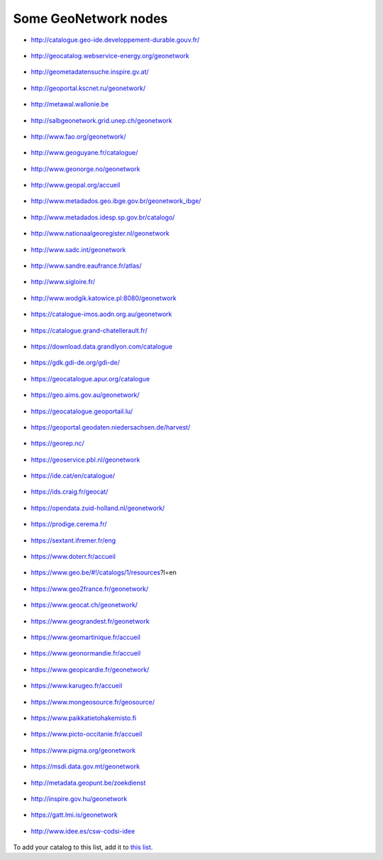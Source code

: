 .. _gallery:

Some GeoNetwork nodes
#####################

* http://catalogue.geo-ide.developpement-durable.gouv.fr/

.. figure:: img/catalogue.geo-ide.developpement-durable.gouv.fr.png
   :target: http://catalogue.geo-ide.developpement-durable.gouv.fr/


* http://geocatalog.webservice-energy.org/geonetwork

.. figure:: img/geocatalog.webservice-energy.org!geonetwork.png
   :target: http://geocatalog.webservice-energy.org/geonetwork


* http://geometadatensuche.inspire.gv.at/

.. figure:: img/geometadatensuche.inspire.gv.at.png
   :target: http://geometadatensuche.inspire.gv.at/


* http://geoportal.kscnet.ru/geonetwork/

.. figure:: img/geoportal.kscnet.ru!geonetwork.png
   :target: http://geoportal.kscnet.ru/geonetwork/


* http://metawal.wallonie.be

.. figure:: img/metawal.wallonie.be.png
   :target: http://metawal.wallonie.be


* http://salbgeonetwork.grid.unep.ch/geonetwork

.. figure:: img/salbgeonetwork.grid.unep.ch!geonetwork.png
   :target: http://salbgeonetwork.grid.unep.ch/geonetwork


* http://www.fao.org/geonetwork/

.. figure:: img/fao.org!geonetwork.png
   :target: http://www.fao.org/geonetwork/


* http://www.geoguyane.fr/catalogue/

.. figure:: img/geoguyane.fr!catalogue.png
   :target: http://www.geoguyane.fr/catalogue/


* http://www.geonorge.no/geonetwork

.. figure:: img/geonorge.no!geonetwork.png
   :target: http://www.geonorge.no/geonetwork


* http://www.geopal.org/accueil

.. figure:: img/geopal.org!accueil.png
   :target: http://www.geopal.org/accueil


* http://www.metadados.geo.ibge.gov.br/geonetwork_ibge/

.. figure:: img/metadados.geo.ibge.gov.br!geonetwork_ibge.png
   :target: http://www.metadados.geo.ibge.gov.br/geonetwork_ibge/


* http://www.metadados.idesp.sp.gov.br/catalogo/

.. figure:: img/metadados.idesp.sp.gov.br!catalogo.png
   :target: http://www.metadados.idesp.sp.gov.br/catalogo/


* http://www.nationaalgeoregister.nl/geonetwork

.. figure:: img/nationaalgeoregister.nl!geonetwork.png
   :target: http://www.nationaalgeoregister.nl/geonetwork


* http://www.sadc.int/geonetwork

.. figure:: img/sadc.int!geonetwork.png
   :target: http://www.sadc.int/geonetwork


* http://www.sandre.eaufrance.fr/atlas/

.. figure:: img/sandre.eaufrance.fr!atlas.png
   :target: http://www.sandre.eaufrance.fr/atlas/


* http://www.sigloire.fr/

.. figure:: img/sigloire.fr.png
   :target: http://www.sigloire.fr/


* http://www.wodgik.katowice.pl:8080/geonetwork

.. figure:: img/wodgik.katowice.pl!8080!geonetwork.png
   :target: http://www.wodgik.katowice.pl:8080/geonetwork


* https://catalogue-imos.aodn.org.au/geonetwork

.. figure:: img/catalogue-imos.aodn.org.au!geonetwork.png
   :target: https://catalogue-imos.aodn.org.au/geonetwork


* https://catalogue.grand-chatellerault.fr/

.. figure:: img/catalogue.grand-chatellerault.fr.png
   :target: https://catalogue.grand-chatellerault.fr/


* https://download.data.grandlyon.com/catalogue

.. figure:: img/download.data.grandlyon.com!catalogue.png
   :target: https://download.data.grandlyon.com/catalogue


* https://gdk.gdi-de.org/gdi-de/

.. figure:: img/gdk.gdi-de.org!gdi-de.png
   :target: https://gdk.gdi-de.org/gdi-de/


* https://geocatalogue.apur.org/catalogue

.. figure:: img/geocatalogue.apur.org!catalogue.png
   :target: https://geocatalogue.apur.org/catalogue


* https://geo.aims.gov.au/geonetwork/

.. figure:: img/geo.aims.gov.au!geonetwork.png
   :target: https://geo.aims.gov.au/geonetwork/


* https://geocatalogue.geoportail.lu/

.. figure:: img/geocatalogue.geoportail.lu.png
   :target: https://geocatalogue.geoportail.lu/


* https://geoportal.geodaten.niedersachsen.de/harvest/

.. figure:: img/geoportal.geodaten.niedersachsen.de!harvest.png
   :target: https://geoportal.geodaten.niedersachsen.de/harvest/


* https://georep.nc/

.. figure:: img/georep.nc.png
   :target: https://georep.nc/


* https://geoservice.pbl.nl/geonetwork

.. figure:: img/geoservice.pbl.nl!geonetwork.png
   :target: https://geoservice.pbl.nl/geonetwork


* https://ide.cat/en/catalogue/

.. figure:: img/ide.cat!en!catalogue.png
   :target: https://ide.cat/en/catalogue/


* https://ids.craig.fr/geocat/

.. figure:: img/ids.craig.fr!geocat.png
   :target: https://ids.craig.fr/geocat/


* https://opendata.zuid-holland.nl/geonetwork/

.. figure:: img/opendata.zuid-holland.nl!geonetwork.png
   :target: https://opendata.zuid-holland.nl/geonetwork/


* https://prodige.cerema.fr/

.. figure:: img/prodige.cerema.fr.png
   :target: https://prodige.cerema.fr/


* https://sextant.ifremer.fr/eng

.. figure:: img/sextant.ifremer.fr!eng.png
   :target: https://sextant.ifremer.fr/eng


* https://www.doterr.fr/accueil

.. figure:: img/doterr.fr!accueil.png
   :target: https://www.doterr.fr/accueil


* https://www.geo.be/#!/catalogs/1/resources?l=en

.. figure:: img/geo.be#!catalogs!1!resources!l=en.png
   :target: https://www.geo.be/#!/catalogs/1/resources?l=en


* https://www.geo2france.fr/geonetwork/

.. figure:: img/geo2france.fr!geonetwork.png
   :target: https://www.geo2france.fr/geonetwork/


* https://www.geocat.ch/geonetwork/

.. figure:: img/geocat.ch!geonetwork.png
   :target: https://www.geocat.ch/geonetwork/


* https://www.geograndest.fr/geonetwork

.. figure:: img/geograndest.fr!geonetwork.png
   :target: https://www.geograndest.fr/geonetwork


* https://www.geomartinique.fr/accueil

.. figure:: img/geomartinique.fr!accueil.png
   :target: https://www.geomartinique.fr/accueil


* https://www.geonormandie.fr/accueil

.. figure:: img/geonormandie.fr!accueil.png
   :target: https://www.geonormandie.fr/accueil


* https://www.geopicardie.fr/geonetwork/

.. figure:: img/geopicardie.fr!geonetwork.png
   :target: https://www.geopicardie.fr/geonetwork/


* https://www.karugeo.fr/accueil

.. figure:: img/karugeo.fr!accueil.png
   :target: https://www.karugeo.fr/accueil


* https://www.mongeosource.fr/geosource/

.. figure:: img/mongeosource.fr!geosource.png
   :target: https://www.mongeosource.fr/geosource/


* https://www.paikkatietohakemisto.fi

.. figure:: img/paikkatietohakemisto.fi.png
   :target: https://www.paikkatietohakemisto.fi


* https://www.picto-occitanie.fr/accueil

.. figure:: img/picto-occitanie.fr!accueil.png
   :target: https://www.picto-occitanie.fr/accueil


* https://www.pigma.org/geonetwork

.. figure:: img/pigma.org!geonetwork.png
   :target: https://www.pigma.org/geonetwork


* https://msdi.data.gov.mt/geonetwork

.. figure:: img/msdi.data.gov.mt!geonetwork.png
   :target: https://msdi.data.gov.mt/geonetwork


* http://metadata.geopunt.be/zoekdienst

.. figure:: img/metadata.geopunt.be!zoekdienst.png
   :target: http://metadata.geopunt.be/zoekdienst


* http://inspire.gov.hu/geonetwork

.. figure:: img/inspire.gov.hu!geonetwork.png
   :target: http://inspire.gov.hu/geonetwork


* https://gatt.lmi.is/geonetwork

.. figure:: img/gatt.lmi.is!geonetwork.png
   :target: https://gatt.lmi.is/geonetwork


* http://www.idee.es/csw-codsi-idee

.. figure:: img/idee.es!csw-codsi-idee.png
   :target: http://www.idee.es/csw-codsi-idee

To add your catalog to this list, add it to `this list <https://github.com/geonetwork/doc/tree/develop/source/annexes/gallery/gallery-urls.csv>`_.

